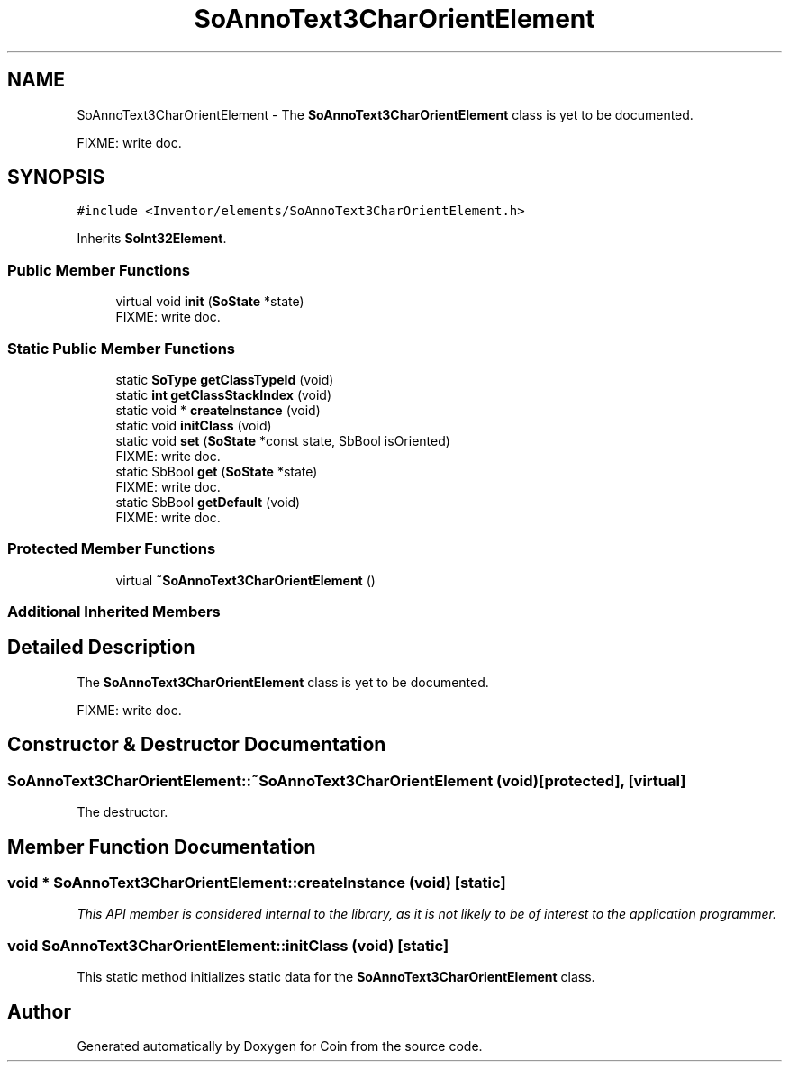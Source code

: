 .TH "SoAnnoText3CharOrientElement" 3 "Sun May 28 2017" "Version 4.0.0a" "Coin" \" -*- nroff -*-
.ad l
.nh
.SH NAME
SoAnnoText3CharOrientElement \- The \fBSoAnnoText3CharOrientElement\fP class is yet to be documented\&.
.PP
FIXME: write doc\&.  

.SH SYNOPSIS
.br
.PP
.PP
\fC#include <Inventor/elements/SoAnnoText3CharOrientElement\&.h>\fP
.PP
Inherits \fBSoInt32Element\fP\&.
.SS "Public Member Functions"

.in +1c
.ti -1c
.RI "virtual void \fBinit\fP (\fBSoState\fP *state)"
.br
.RI "FIXME: write doc\&. "
.in -1c
.SS "Static Public Member Functions"

.in +1c
.ti -1c
.RI "static \fBSoType\fP \fBgetClassTypeId\fP (void)"
.br
.ti -1c
.RI "static \fBint\fP \fBgetClassStackIndex\fP (void)"
.br
.ti -1c
.RI "static void * \fBcreateInstance\fP (void)"
.br
.ti -1c
.RI "static void \fBinitClass\fP (void)"
.br
.ti -1c
.RI "static void \fBset\fP (\fBSoState\fP *const state, SbBool isOriented)"
.br
.RI "FIXME: write doc\&. "
.ti -1c
.RI "static SbBool \fBget\fP (\fBSoState\fP *state)"
.br
.RI "FIXME: write doc\&. "
.ti -1c
.RI "static SbBool \fBgetDefault\fP (void)"
.br
.RI "FIXME: write doc\&. "
.in -1c
.SS "Protected Member Functions"

.in +1c
.ti -1c
.RI "virtual \fB~SoAnnoText3CharOrientElement\fP ()"
.br
.in -1c
.SS "Additional Inherited Members"
.SH "Detailed Description"
.PP 
The \fBSoAnnoText3CharOrientElement\fP class is yet to be documented\&.
.PP
FIXME: write doc\&. 
.SH "Constructor & Destructor Documentation"
.PP 
.SS "SoAnnoText3CharOrientElement::~SoAnnoText3CharOrientElement (void)\fC [protected]\fP, \fC [virtual]\fP"
The destructor\&. 
.SH "Member Function Documentation"
.PP 
.SS "void * SoAnnoText3CharOrientElement::createInstance (void)\fC [static]\fP"
\fIThis API member is considered internal to the library, as it is not likely to be of interest to the application programmer\&.\fP 
.SS "void SoAnnoText3CharOrientElement::initClass (void)\fC [static]\fP"
This static method initializes static data for the \fBSoAnnoText3CharOrientElement\fP class\&. 

.SH "Author"
.PP 
Generated automatically by Doxygen for Coin from the source code\&.
